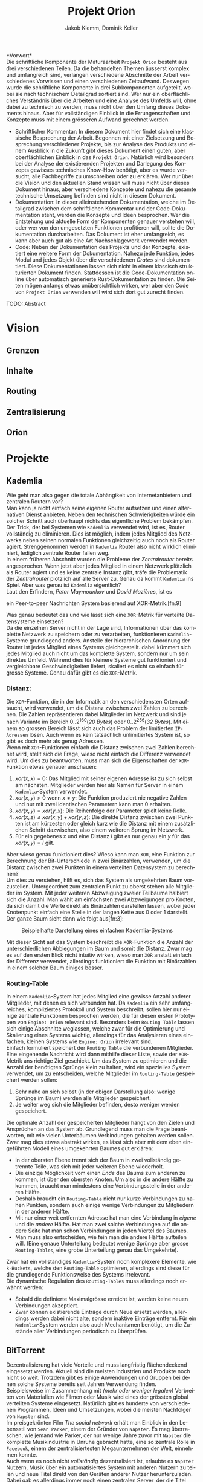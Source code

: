 #+TITLE: Projekt Orion
#+AUTHOR: Jakob Klemm, Dominik Keller
#+LATEX_CLASS: report
#+IMAGE: ksba
#+LANGUAGE: de
#+OPTIONS: toc:t title:t date:nil
#+LATEX_HEADER: \usepackage[utf8]{inputenc}
#+LATEX_HEADER: \usepackage[dvipsnames]{xcolor}
#+LATEX_HEADER: \usepackage{tikz}
#+LATEX_HEADER: \usepackage{pdfpages}
#+LATEX_HEADER: \usepackage[]{babel}
#+LATEX_HEADER: \usepackage{listings}
#+LATEX_HEADER: \usepackage[]{babel}
#+LATEX_HEADER: \usepackage[dvipsnames]{xcolor}
#+LATEX_HEADER: \usepackage{courier}
#+LATEX_HEADER: \usepackage{listings}
#+LATEX_HEADER: \usepackage{textcomp}
#+LATEX_HEADER: \usepackage{gensymb}
\newpage

*Vorwort*\\
Die schriftliche Komponente der Maturaarbeit =Projekt Orion= besteht aus
drei verschiedenen Teilen. Da die behandelten Themen äusserst komplex
und umfangreich sind, verlangen verschiedene Abschnitte der Arbeit
verschiedenes Vorwissen und einen verschiedenen Zeitaufwand. Deswegen
wurde die schriftliche Komponente in drei Subkomponenten aufgeteilt,
wobei sie nach technischem Detailgrad sortiert sind. Wer nur ein
oberflächliches Verständnis über die Arbeiten und eine Analyse des
Umfelds will, ohne dabei zu technisch zu werden, muss nicht über den
Umfang dieses Dokuments hinaus. Aber für vollständigen Einblick in die
Errungenschaften und Konzepte muss mit einem grösseren Aufwand
gerechnet werden.
- Schriftlicher Kommentar: In diesem Dokument hier findet sich eine
  klassische Besprechung der Arbeit. Begonnen mit einer Zielsetzung
  und Besprechung verschiedener Projekte, bis zur Analyse des Produkts
  und einem Ausblick in die Zukunft gibt dieses Dokument einen guten,
  aber oberflächlichen Einblick in das =Projekt Orion=. Natürlich wird
  besonders bei der Analyse der existierenden Projekten und Darlegung
  des Konzepts gewisses technisches Know-How benötigt, aber es wurde
  versucht, alle Fachbegriffe zu umschreiben oder zu erklären. Wer nur
  über die Vision und den aktuellen Stand wissen will muss nicht über
  dieses Dokument hinaus, aber verschiedene Konzepte und nahezu die
  gesamte technische Umsetzung befinden sind nicht in diesem Dokument.
- Dokumentation: In dieser alleinstehenden Dokumentation, welche im
  Detailgrad zwischen dem schriftlichen Kommentar und der
  Code-Dokumentation steht, werden die Konzepte und Ideen besprochen.
  Wer die Entstehung und aktuelle Form der Komponenten genauer
  verstehen will, oder wer von den umgesetzten Funktionen profitieren
  will, sollte die Dokumentation durcharbeiten. Das Dokument ist eher
  umfangreich, es kann aber auch gut als eine Art Nachschlagewerk
  verwendet werden.
- Code: Neben der Dokumentation des Projekts und der Konzepte,
  existiert eine weitere Form der Dokumentation. Nahezu jede Funktion,
  jedes Modul und jedes Objekt über die verschiedenen /Crates/ sind
  dokumentiert. Diese Dokumentationen lassen sich nicht in einem
  klassisch strukturierten Dokument finden. Stattdessen ist die
  Code-Dokumentation online über automatisch generierte
  Rust-Dokumentation zu finden. Die Seiten mögen anfangs etwas
  unübersichtlich wirken, wer aber den Code von =Projekt Orion=
  verwenden will wird sich dort gut zurecht finden.

\newpage  
#+BEGIN_ABSTRACT
TODO: Abstract
#+END_ABSTRACT
\newpage

* Vision
** Grenzen
** Inhalte
** Routing
** Zentralisierung
** Orion
* Projekte
** Kademlia
Wie geht man also gegen die totale Abhängikeit von Internetanbietern
und zentralen Routern vor?\\
Man kann ja nicht einfach seine eigenen Router aufsetzen und einen
alternativen Dienst anbieten. Neben den technischen Schwierigkeiten
würde ein solcher Schritt auch überhaupt nichts das eigentliche
Problem bekämpfen.\\

\noindent Der Trick, der bei Systemen wie =Kademlia= verwendet wird, ist
es, Router vollständig zu eliminieren. Dies ist möglich, indem jedes
Mitglied des Netzwerks neben seinen normalen Funktionen gleichzeitig
auch noch als Router agiert. Strenggenommen werden in =Kademlia= Router
also nicht wirklich eliminiert, lediglich zentrale Router fallen
weg.\\

\noindent In einem früheren Abschnitt wurden die Probleme der
/Zentralrouter/ bereits angesprochen. Wenn jetzt aber jedes Mitglied in
einem Netzwerk plötzlich als Router agiert und es keine zentrale
Instanz gibt, träfe die Problematik der /Zentralrouter/ plötzlich auf
alle Server zu. Genau da kommt =Kademlia= ins Spiel. Aber was genau ist
=Kademlia= eigentlich?\\

\noindent Laut den Erfindern, /Petar Maymounkov/ und /David Mazières/,
ist es
#+begin_center
ein Peer-to-peer Nachrichten System basierend auf XOR-Metrik.[fn:9]
#+end_center
Was genau bedeutet das und wie lässt sich eine =XOR=-Metrik für
verteilte Datensysteme einsetzen?\\

\noindent Da die einzelnen Server nicht in der Lage sind,
Informationen über das komplette Netzwerk zu speichern oder zu
verarbeiten, funktionieren =Kademlia=-Systeme grundlegend anders.
Anstelle der hierarchischen Anordnung der Router ist jedes Mitglied
eines Systems gleichgestellt. dabei kümmert sich jedes Mitglied auch
nicht um das komplette System, sondern nur um sein direktes Umfeld.
Während dies für kleinere Systeme gut funktioniert und vergleichbare
Geschwindigkeiten liefert, skaliert es nicht so einfach für grosse
Systeme. Genau dafür gibt es die =XOR=-Metrik.
*** Distanz:
Die =XOR=-Funktion, die in der Informatik an den verschiedensten Orten
auftaucht, wird verwendet, um die Distanz zwischen zwei Zahlen zu
berechnen. Die Zahlen repräsentieren dabei Mitglieder im Netzwerk und
sind je nach Variante im Bereich \(0..2^{160}\)(/20 Bytes/) oder
\(0..2^{256}\)(/32 Bytes/). Mit einem so grossen Bereich lässt sich auch
das Problem der limitierten =IP-Adressen= lösen. Auch wenn es kein
tatsächlich unlimitiertes System ist, so gibt es doch mehr als genug
Adressen.\\

\noindent Wenn mit =XOR=-Funktionen einfach die Distanz zwischen zwei
Zahlen berechnet wird, stellt sich die Frage, wieso nicht einfach die
Differenz verwendet wird. Um dies zu beantworten, muss man sich die
Eigenschaften der =XOR=-Funktion etwas genauer anschauen:

1. \(xor(x, x) = 0\): Das Mitglied mit seiner eigenen Adresse ist zu
   sich selbst am nächsten. Mitglieder werden hier als Namen für
   Server in einem =Kademlia=-System verwendet.
2. \(xor(x, y) > 0\) wenn \(x \neq y\): Die Funktion produziert nie
   negative Zahlen und nur mit zwei identischen Parametern kann man
   \(0\) erhalten.
3. \(xor(x, y) = xor(y, x)\): Die Reihenfolge der Parameter spielt
   keine Rolle.
4. \(xor(x, z) \leq xor(x, y) + xor(y, z)\): Die direkte Distanz
   zwischen zwei Punkten ist am kürzesten oder gleich kurz wie die
   Distanz mit einem zusätzlichen Schritt dazwischen, also einem
   weiteren Sprung im Netzwerk.
5. Für ein gegebenes \(x\) und eine Distanz \(l\) gibt es nur genau
   ein \(y\) für das \(xor(x, y) = l\) gilt.

\noindent Aber wieso genau funktioniert dies? Wieso kann man =XOR=, eine
Funktion zur Berechnung der Bit-Unterschiede in zwei Binärzahlen,
verwenden, um die Distanz zwischen zwei Punkten in einem verteilten
Datensystem zu berechnen?\\

\noindent Um dies zu verstehen, hilft es, sich das System als
umgekehrten Baum vorzustellen. Untergeordnet zum zentralen Punkt zu
oberst stehen alle Mitglieder im System. Mit jeder weiteren Abzweigung
zweier Teilbäume halbiert sich die Anzahl. Man wählt am einfachsten
zwei Abzweigungen pro Knoten, da sich damit die Werte direkt als
Binärzahlen darstellen lassen, wobei jeder Knotenpunkt einfach eine
Stelle in der langen Kette aus \(0\) oder \(1\) darstellt. Der ganze
Baum sieht dann wie folgt aus[fn:3]:

#+CAPTION: Beispielhafte Darstellung eines einfachen Kademlia-Systems
#+ATTR_LATEX: :float nil
[[file:tree.png]]

\noindent Mit dieser Sicht auf das System beschreibt die =XOR=-Funktion
die Anzahl der unterschiedlichen Abbiegungen im Baum und somit die
Distanz. Zwar mag es auf den ersten Blick nicht intuitiv wirken, wieso
man =XOR= anstatt einfach der Differenz verwendet, allerdings
funktioniert die Funktion mit Binärzahlen in einem solchen Baum
einiges besser.
*** Routing-Table
In einem =Kademlia=-System hat jedes Mitglied eine gewisse Anzahl
anderer Mitglieder, mit denen es sich verbunden hat. Da =Kademlia= ein
sehr umfangreiches, kompliziertes Protokoll und System beschreibt,
sollen hier nur einige zentrale Funktionen besprochen werden, die für
diesen ersten Prototypen von =Engine: Orion= relevant sind. Besonders
beim =Routing Table= lassen sich einige Abschnitte weglassen, welche
zwar für die Optimierung und Skalierung eines Systems wichtig,
allerdings für das Analysieren eines einfachen, kleinen Systems wie
=Engine: Orion= irrelevant sind.\\

\noindent Einfach formuliert speichert der =Routing Table= die
verbundenen Mitglieder. Eine eingehende Nachricht wird dann mithilfe
dieser Liste, sowie der =XOR=-Metrik ans richtige Ziel geschickt. Um das
System zu optimieren und die Anzahl der benötigten Sprünge klein zu
halten, wird ein spezielles System verwendet, um zu entscheiden,
welche Mitglieder im =Routing-Table= gespeichert werden sollen:

1. Sehr nahe an sich selbst (in der obigen Darstellung also: wenige
   Sprünge im Baum) werden alle Mitglieder gespeichert.
2. Je weiter weg sich die Mitglieder befinden, desto weniger werden
   gespeichert.

\noindent Die optimale Anzahl der gespeicherten Mitglieder hängt von
den Zielen und Ansprüchen an das System ab. Grundlegend muss man die
Frage beantworten, mit wie vielen Unterbäumen Verbindungen gehalten
werden sollen. Zwar mag dies etwas abstrakt wirken, es lässt sich aber
mit dem eben eingeführten Modell eines umgekehrten Baumes gut
erklären:
- In der obersten Ebene trennt sich der Baum in zwei vollständig
  getrennte Teile, was sich mit jeder weiteren Ebene wiederholt.
- Die einzige Möglichkeit vom einen /Ende/ des Baums zum anderen zu
  kommen, ist über den obersten Knoten. Um also in die andere Hälfte
  zu kommen, braucht man mindestens eine Verbindungsstelle in der
  anderen Hälfte.
- Deshalb braucht ein =Routing-Table= nicht nur kurze Verbindungen zu
  nahen Punkten, sondern auch einige wenige Verbindungen zu
  Mitgliedern in der anderen Hälfte.
- Mit nur einer weit entfernten Adresse hat man eine Verbindung in
  /eigene/ und die /andere/ Hälfte. Hat man zwei solche Verbindungen auf
  die andere Seite hat man schon Verbindungen in jeden Viertel des
  Baumes.
- Man muss also entscheiden, wie fein man die andere Hälfte aufteilen
  will. (Eine genaue Unterteilung bedeutet wenige Sprünge aber grosse
  =Routing-Tables=, eine grobe Unterteilung genau das Umgekehrte).

\noindent Zwar hat ein vollständiges =Kademlia=-System noch komplexere
Elemente, wie =k-Buckets=, welche den =Routing-Table= optimieren,
allerdings sind diese für die grundlegende Funktionsweise des Systems
irrelevant.\\

\noindent Die dynamische Regulation des =Routing-Tables= muss allerdings
noch erwähnt werden:
- Sobald die definierte Maximalgrösse erreicht ist, werden keine neuen
  Verbindungen akzeptiert.
- Zwar können existierende Einträge durch Neue ersetzt werden,
  allerdings werden dabei nicht alte, sondern inaktive Einträge
  entfernt. Für ein =Kademlia=-System werden also auch Mechanismen
  benötigt, um die Zustände aller Verbindungen periodisch zu
  überprüfen.
** BitTorrent
    Dezentralisierung hat viele Vorteile und muss langfristig
    flächendeckend eingesetzt werden. Aktuell sind die meisten
    Industrien und Produkte noch nicht so weit. Trotzdem gibt es
    einige Anwendungen und Gruppen bei denen solche Systeme bereits
    seit Jahren Verwendung finden.\\

    \noindent Beispielsweise im Zusammenhang mit /(mehr oder weniger
    legalen)/ Verbreiten von Materialien wie Filmen oder Musik wird
    eines der grössten global verteilten Systeme eingesetzt. Natürlich
    gibt es hunderte von verschiedenen Programmen, Ideen und
    Umsetzungen, wobei die meisten Nachfolger von =Napster= sind.\\

    \noindent Im preisgekrönten Film /The social network/ erhält man
    Einblick in den Lebensstil von =Sean Parker=, einem der Gründer von
    =Napster=. Es mag überraschen, wie jemand wie Parker, der nur wenige
    Jahre zuvor mit =Napster= die komplette Musikindustrie in Unruhe
    gebracht hatte, eine so zentrale Rolle in =Facebook=, einem der
    zentralisiertesten Megaunternehmen der Welt, einnehmen konnte.\\

    \noindent Auch wenn es noch nicht /vollständig/ dezentralisiert ist,
    erlaubte es =Napster= Nutzern, Musik über ein automatisiertes System
    mit anderen Nutzern zu teilen und neue Titel direkt von den
    Geräten anderer Nutzer herunterzuladen. Dabei gab es allerdings
    immer noch einen zentralen Server, der die Titel sortierte und
    indizierte. \\
    =Napster= musste am Ende abgeschaltet werden, nachdem die Klagen der
    Musikindustrie zu belastend wurden. Auch wenn das Produkt
    abgeschaltet wurde, liess sich nichts mehr gegen die Idee
    unternehmen.\\

    \noindent Über viele Iterationen und Generationen hinweg wurden
    die verteilten Systeme immer weiter verbessert, jegliche zentrale
    Server entfernt und in die Hände immer mehr Nutzer gebracht. Heute
    läuft ein Grossteil des Austauschs über =BitTorrent=.

    \noindent =BitTorrent= baut auf der gleichen grundlegenden Idee wie
    =Napster= auf: Nutzer stellen ihren eigenen Katalog an Medien zur
    Verfügung und können Inhalte von allen anderen Mitgliedern im
    System herunterladen. Anders als =Napster= gibt es bei =BitTorrent=
    keine zentrale Komponente, stattdessen findet selbst das
    Indizieren und Finden von Inhalten dezentralisiert statt[fn:11].
    Dafür wird über das =Kademlia=-System aktiv bekannt gegeben, wer
    welche Inhalte zur Verfügung stellt, wobei einzelne Mitglieder
    speichern können, wer die gleichen Inhalte anbietet. Neben
    Dezentralisierung und Sicherheit lassen sich über =BitTorrent=
    tatsächlich gute Geschwindigkeiten erreichen, da sich Inhalte von
    mehreren Anbietern gleichzeitig herunterladen lassen. Da es sich
    bei =BitTorrent= eigentlich um ein grosses Dateisystem handelt,
    lassen sich direkt die =SHA1=-Hashwerte der Inhalte als
    =Kademlia=-Adressen verwenden.
** IPFS
** Tox

Im Sommer 2013 veröffentlichte Edward Snowden schockierende
Geheimnisse über massive Spionage Prgogramme der NSA, mit welchen
nahezu aller digitaler Verkehr, ohne Rücksicht auf Datenschutz oder
Privatsphären mitgelesen, ausgewertet und gespeichert wurde. Nahezu
jede Person mit war betroffen und das genaue Ausmass ist bis heute
noch schwer greiffbar. Vielen wurde aber klar, dass sichere,
verschlüsselte Kommunikation nicht mehr nur etwas für Kriminelle und
/Nerds/ war, sondern dass jeder Zugang zu verschlüsselter, sicherer und
dezentraler Kommunikation haben sollte. In einem Thread auf 4chan
kamen wurden viele dieser Bedenken gesammelt und es kam die Idee auf,
selbst eine Alternative zu herrkömmlichen Chat Programmen wie Skype zu
entwickeln. Aus dieser Initiative heraus entstand =Tox=, wobei die Namen
vieler der ursprünglichen Entwickler bis heute unbekannt sind. Damals
war das Ziel die Entwicklung einer sicheren Alternative zu Skype zu
entwicklen, allerdings hat sich der Umfang des Projekts inzwischen
ausgeweitet. Im Zentrum der Arbeiten steht das =Tox Protocol=, welches
dann von verschiedenen, unabhängigen Programmen umgesetzt wird. Zwar
ist Chat weiterhin eine zentrale Funktion, es wird aber auch Video-
und Audiokommunikation sowie Filesharing gearbeitet.

Basierend auf der bekannten =NaCl=-Bibliothek wird die gesamte
Kommunikation über das =Tox Protocol= zwingend End- zu Endverschlüsselt.
Intern wird ein dezentrales Routing System basierend auf Kademila
verwendet, mit welchem Kontakt zwischen Nutzern (Freunden) aufgebaut
wird. Während im Kademila Whitepaper Addressen mit einer Länge von 20
Bytes definiert werden, nutzt =Tox= 32 Bytes. Dies vereinfacht die
Verschlüsselung stark, da =NaCl= Schlüssel verwendet, welche ebenfalls
32 Bytes lang sind. Nebst der eingesparten Verhandlung von Schlüsseln
und der zusätzlichen Kommunikation bindet diese Idee die
Verschlüsselung direkt stärker in das Routing System ein, denn es
werden keine zusätzlichen Informationen zum Verschlüsseln einer
Nachricht gebraucht und sie kann direkt mit der Addresse des Ziels
verschlüsselt werden.

Es ist allerdings wichtig festzustellen, dass =Tox= Kademila lediglich
als Router verwendet. Kontakt zwischen zwei Nutzern wird komplett
dezentral hergestellt, sobald diese sich allerdings gefunden haben
wechseln zu einer direkten Kommunikation über UDP. Zwar erlaubt diese
zweiteilung der Kommunikation schnellen Datenverkehr sobald sich zwei
Nutzer gefunden haben (so ist beispielsweise Video- und
Audiokommunikation möglich), es kommen aber auch einige neue Probleme
auf:
- Anders als beispielsweise im Darknet über das Onion-Routing von
  Aussen klar erkennbar, mit wem jemand kommuniziert. Natürlich ist
  der Inhalt weiterhin verschlüsselt, aber ein solches System setzt in
  erster Linie auf Sicherheit und Geschwindigkeit und nicht auf
  Anonymität.
- Auch muss man bedenken, dass nicht jedes Gerät im Internet in der
  Lage ist direkte Verbindungen mit jedem anderen Gerät aufzubauen.
  Besonders Firewalls können schnell zu Problemen führen. Um den
  Aufwand für die Nutzer zu minimieren wird =UDP hole punching=
  verwendet, allerdings existieren auch dafür gewisse Kriterien und
  Probeleme.

Das =Tox Protocol= bietet eine einheitliche Spezifikation mit der eine
grosse Auswahl an Problemen gelöst werden können. Wer eine sichere,
dezentrale Alternative zu Whatsapp sucht könnte an =Tox= gefallen
finden. Seit einigen Jahren gibt es aber Bedenken über die Sicherheit
und aktuelle Richtung des Projekts, sowie Berichte von internen
Konflikten, besonders im Zusammenhang mit Spendengeldern.

/Quellen:/
- https://nacl.cr.yp.to/
- https://tox.chat/
- https://toktok.ltd/spec.html
- https://pdos.csail.mit.edu/~petar/papers/maymounkov-kademlia-lncs.pdf
- https://en.wikipedia.org/wiki/Hole_punching_(networking)
** Games
** Lisp
** Modularität
* Konzept
Tatsächlich wird hier hauptsächlich der zweite Teil einer grösseren
Arbeit beschrieben. Bereits im Abschnitt *Modularität* wurde der erste
Teil dieser Arbeit analysiert. Aus den Erfahrungen und Ideen während
der ersten Entwicklungsphase wurden in dieses, verbesserte Konzept
eingearbeitet. Eine der zentralsten Feststellungen ist die Frage der
Komplexität:
- In der Welt der angewandten Wissenschaften geniesst die Informatik
  einen besonderen Platz. Während die Ingeneurswissenschaften oftmals
  mit der Informatik verglichen werden, so gibt es doch eine zentrale
  Unterscheidung: 
* Prozess
** Modularität
** Präsentation
* Produkt
* Ausblick
** Verifizierung
** Balance
